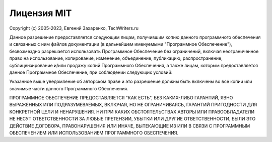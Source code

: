 Лицензия MIT
============

Copyright (c) 2005-2023, Евгений Захаренко, TechWriters.ru

Данное разрешение предоставляется следующим лицам, получившим копию данного программного обеспечения и связанных с ним файлов документации (в дальнейшем именуемыми "Программное Обеспечение"), безвозмездно разрешается использовать Программное Обеспечение без ограничений, включая неограниченное право на использование, копирование, изменение, объединение, публикацию, распространение, сублицензирование и/или продажу копий Программного Обеспечения, а также лицам, которым предоставляется данное Программное Обеспечение, при соблюдении следующих условий:

Указанное выше уведомление об авторском праве и это разрешение должны быть включены во все копии или значимые части данного Программного Обеспечения.

ПРОГРАММНОЕ ОБЕСПЕЧЕНИЕ ПРЕДОСТАВЛЯЕТСЯ "КАК ЕСТЬ", БЕЗ КАКИХ-ЛИБО ГАРАНТИЙ, ЯВНО ВЫРАЖЕННЫХ ИЛИ ПОДРАЗУМЕВАЕМЫХ, ВКЛЮЧАЯ, НО НЕ ОГРАНИЧИВАЯСЬ, ГАРАНТИЙ ПРИГОДНОСТИ ДЛЯ КОНКРЕТНОЙ ЦЕЛИ И НЕНАРУШЕНИЯ. НИ ПРИ КАКИХ ОБСТОЯТЕЛЬСТВАХ АВТОРЫ ИЛИ ПРАВООБЛАДАТЕЛИ НЕ НЕСУТ ОТВЕТСТВЕННОСТИ ЗА ЛЮБЫЕ ПРЕТЕНЗИИ, УБЫТКИ ИЛИ ДРУГИЕ ОТВЕТСТВЕННОСТИ, БЫЛИ ЭТО ДЕЙСТВИЕ ДОГОВОРА, ПРАВОНАРУШЕНИЯ ИЛИ ИНАЧЕ, ВЫТЕКАЮЩИЕ ИЗ ИЛИ В СВЯЗИ С ПРОГРАММНЫМ ОБЕСПЕЧЕНИЕМ ИЛИ ИСПОЛЬЗОВАНИЕМ ПРОГРАММНОГО ОБЕСПЕЧЕНИЯ.
